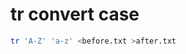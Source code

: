 #+STARTUP: showall
* tr convert case

#+begin_src sh
tr 'A-Z' 'a-z' <before.txt >after.txt
#+end_src
